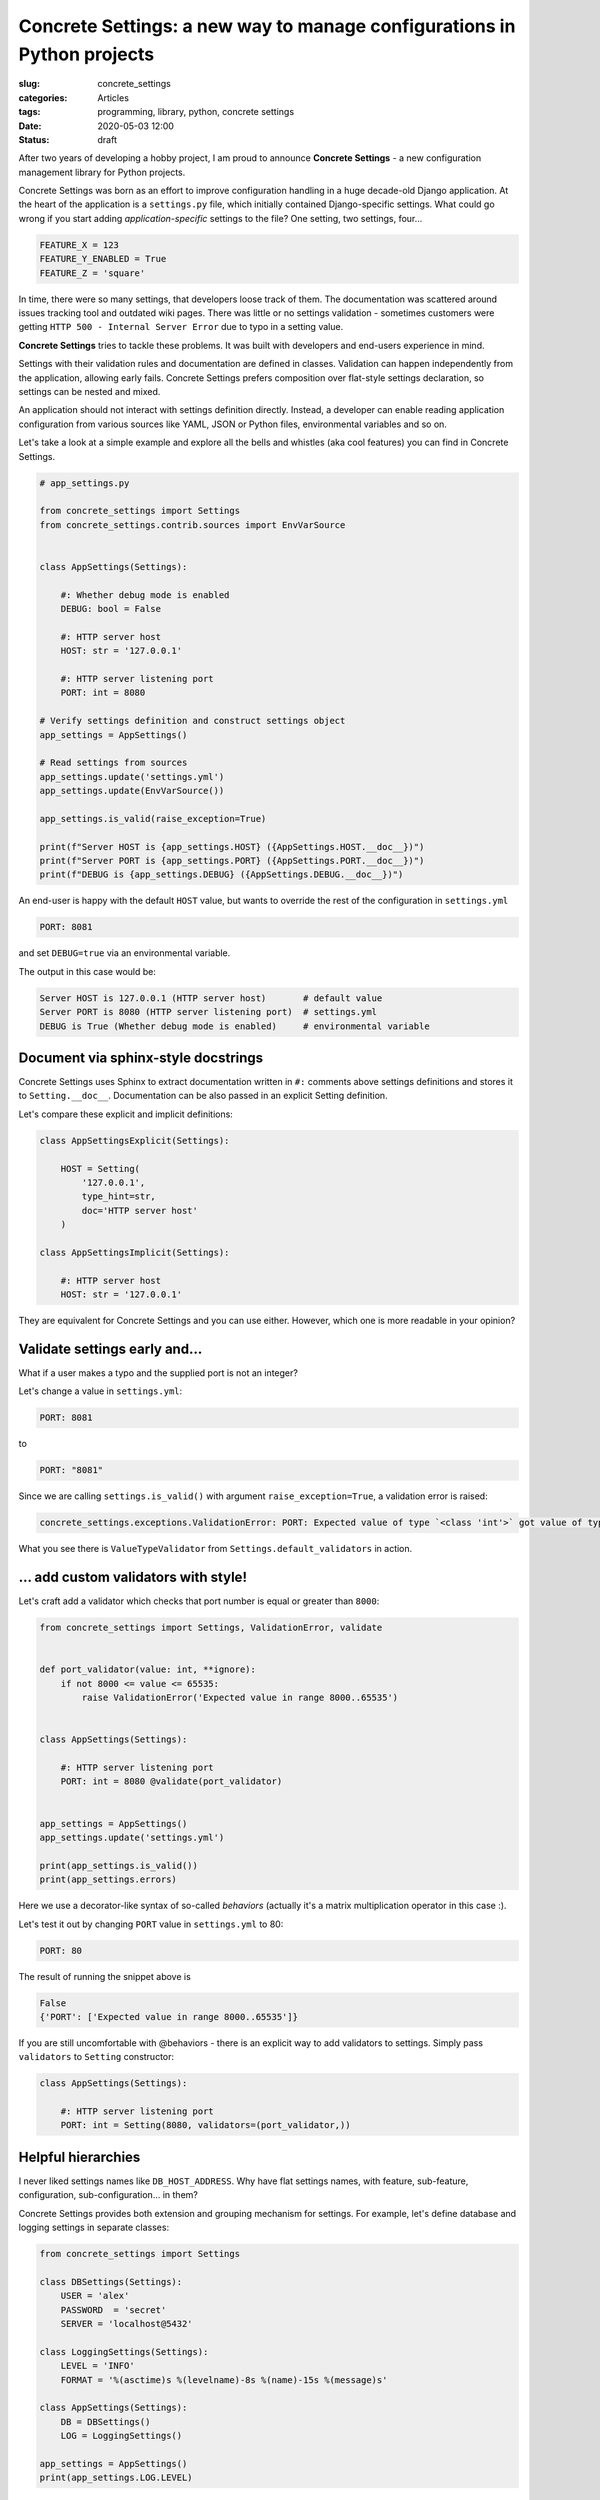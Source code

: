 Concrete Settings: a new way to manage configurations in Python projects
========================================================================

:slug: concrete_settings
:categories: Articles
:tags: programming, library, python, concrete settings
:date: 2020-05-03 12:00
:status: draft

After two years of developing a hobby project,
I am proud to announce **Concrete Settings** -
a new configuration management library for Python projects.

Concrete Settings was born as an effort to improve configuration handling in
a huge decade-old Django application. At the heart of the application
is a ``settings.py`` file, which initially contained Django-specific settings.
What could go wrong if you start adding *application-specific* settings to the file?
One setting, two settings, four...

.. code-block:: python

   FEATURE_X = 123
   FEATURE_Y_ENABLED = True
   FEATURE_Z = 'square'

In time, there were so many settings, that developers loose track of them.
The documentation was scattered around issues tracking tool and outdated wiki pages.
There was little or no settings validation - sometimes customers were getting
``HTTP 500 - Internal Server Error`` due to typo in a setting value.

**Concrete Settings** tries to tackle these problems.
It was built with developers and end-users experience in mind.

Settings with their validation rules and documentation are defined in classes.
Validation can happen independently from the application, allowing early fails.
Concrete Settings prefers composition over flat-style settings declaration,
so settings can be nested and mixed.

An application should not interact with settings definition directly.
Instead, a developer can enable reading application configuration from various sources
like YAML, JSON or Python files, environmental variables and so on.

Let's take a look at a simple example and explore all the bells and whistles
(aka cool features) you can find in Concrete Settings.

.. code-block:: python

   # app_settings.py

   from concrete_settings import Settings
   from concrete_settings.contrib.sources import EnvVarSource


   class AppSettings(Settings):

       #: Whether debug mode is enabled
       DEBUG: bool = False

       #: HTTP server host
       HOST: str = '127.0.0.1'

       #: HTTP server listening port
       PORT: int = 8080

   # Verify settings definition and construct settings object
   app_settings = AppSettings()

   # Read settings from sources
   app_settings.update('settings.yml')
   app_settings.update(EnvVarSource())

   app_settings.is_valid(raise_exception=True)

   print(f"Server HOST is {app_settings.HOST} ({AppSettings.HOST.__doc__})")
   print(f"Server PORT is {app_settings.PORT} ({AppSettings.PORT.__doc__})")
   print(f"DEBUG is {app_settings.DEBUG} ({AppSettings.DEBUG.__doc__})")

An end-user is happy with the default ``HOST`` value, but wants to override
the rest of the configuration in ``settings.yml``

.. code-block:: yaml

   PORT: 8081

and set ``DEBUG=true`` via an environmental variable.

The output in this case would be:

.. code-block:: pycon

   Server HOST is 127.0.0.1 (HTTP server host)       # default value
   Server PORT is 8080 (HTTP server listening port)  # settings.yml
   DEBUG is True (Whether debug mode is enabled)     # environmental variable


Document via sphinx-style docstrings
------------------------------------

Concrete Settings uses Sphinx to extract documentation
written in ``#:`` comments above settings definitions
and stores it to ``Setting.__doc__``.
Documentation can be also passed in an explicit Setting
definition.

Let's compare these explicit and implicit definitions:

.. code-block:: python

   class AppSettingsExplicit(Settings):

       HOST = Setting(
           '127.0.0.1',
           type_hint=str,
           doc='HTTP server host'
       )

   class AppSettingsImplicit(Settings):

       #: HTTP server host
       HOST: str = '127.0.0.1'


They are equivalent for Concrete Settings and you can use either.
However, which one is more readable in your opinion?


Validate settings early and...
------------------------------

What if a user makes a typo and the supplied port is not an integer?

Let's change a value in ``settings.yml``:

.. code-block:: yaml

   PORT: 8081

to

.. code-block:: yaml

   PORT: "8081"

Since we are calling ``settings.is_valid()`` with argument ``raise_exception=True``,
a validation error is raised:

.. code-block:: pycon

   concrete_settings.exceptions.ValidationError: PORT: Expected value of type `<class 'int'>` got value of type `<class 'str'>`.


What you see there is ``ValueTypeValidator`` from ``Settings.default_validators`` in action.

... add custom validators with style!
-------------------------------------


Let's craft add a validator which checks that port number is equal or greater than ``8000``:

.. code-block:: python

   from concrete_settings import Settings, ValidationError, validate


   def port_validator(value: int, **ignore):
       if not 8000 <= value <= 65535:
           raise ValidationError('Expected value in range 8000..65535')


   class AppSettings(Settings):

       #: HTTP server listening port
       PORT: int = 8080 @validate(port_validator)


   app_settings = AppSettings()
   app_settings.update('settings.yml')

   print(app_settings.is_valid())
   print(app_settings.errors)

Here we use a decorator-like syntax of so-called *behaviors*
(actually it's a matrix multiplication operator in this case :).

Let's test it out by changing ``PORT`` value in ``settings.yml`` to 80:

.. code-block:: yaml


   PORT: 80

The result of running the snippet above is

.. code-block:: pycon

   False
   {'PORT': ['Expected value in range 8000..65535']}

If you are still uncomfortable with @behaviors - there is an explicit way to
add validators to settings. Simply pass ``validators`` to ``Setting`` constructor:


.. code-block:: python

   class AppSettings(Settings):

       #: HTTP server listening port
       PORT: int = Setting(8080, validators=(port_validator,))


Helpful hierarchies
-------------------

I never liked settings names like ``DB_HOST_ADDRESS``.
Why have flat settings names, with feature, sub-feature,
configuration, sub-configuration... in them?

Concrete Settings provides both extension and grouping
mechanism for settings. For example, let's define database and logging
settings in separate classes:

.. code-block:: python

   from concrete_settings import Settings

   class DBSettings(Settings):
       USER = 'alex'
       PASSWORD  = 'secret'
       SERVER = 'localhost@5432'

   class LoggingSettings(Settings):
       LEVEL = 'INFO'
       FORMAT = '%(asctime)s %(levelname)-8s %(name)-15s %(message)s'

   class AppSettings(Settings):
       DB = DBSettings()
       LOG = LoggingSettings()

   app_settings = AppSettings()
   print(app_settings.LOG.LEVEL)

At first glance, there is nothing special about this code.
What makes it special and somewhat confusing is
that class ``Settings`` is a subclass of ``Setting``!
Hence, nested Settings behave and can be treated
as Setting descriptors - have validators, documentation
or bound behavior.

Additionally, validating top-level settings
automatically cascades to all nested settings.
The following example ends up with a validation error:

.. code-block:: python

   from concrete_settings import Settings

   class DBSettings(Settings):
       USER: str = 123
       ...

   class AppSettings(Settings):
       DB = DBSettings()
       ...

   app_settings = AppSettings()
   app_settings.is_valid(raise_exception=True)

.. code-block:: pytb

   Traceback (most recent call last):
       ...
   concrete_settings.exceptions.ValidationError: DB: Expected value of type `<class 'str'>` got value of type `<class 'int'>`

Finally, the settings can be read from a similarly nested structure. For example ``settings.json``:

.. code-block:: json

   "DB": {
       "USER": "admin"
   }

or environmental variable ``DB_USER``.


In a retrospective
------------------

This project took a long time to develop. What I did right was
no releasing an unfinished and buggy library. That is probably also
what I did wrong. Trying to polish everything before the first
public release without getting any users feedback is not the best
way to go. Hopefully, there will be feedback and the project
would steer towards its users needs and wishes.

Let's start!
------------

Install it via pip:

.. code-block:: shell

   pip install concrete-settings

and don't forget to check the the
`documentation <https://concrete-settings.readthedocs.org>`_!
